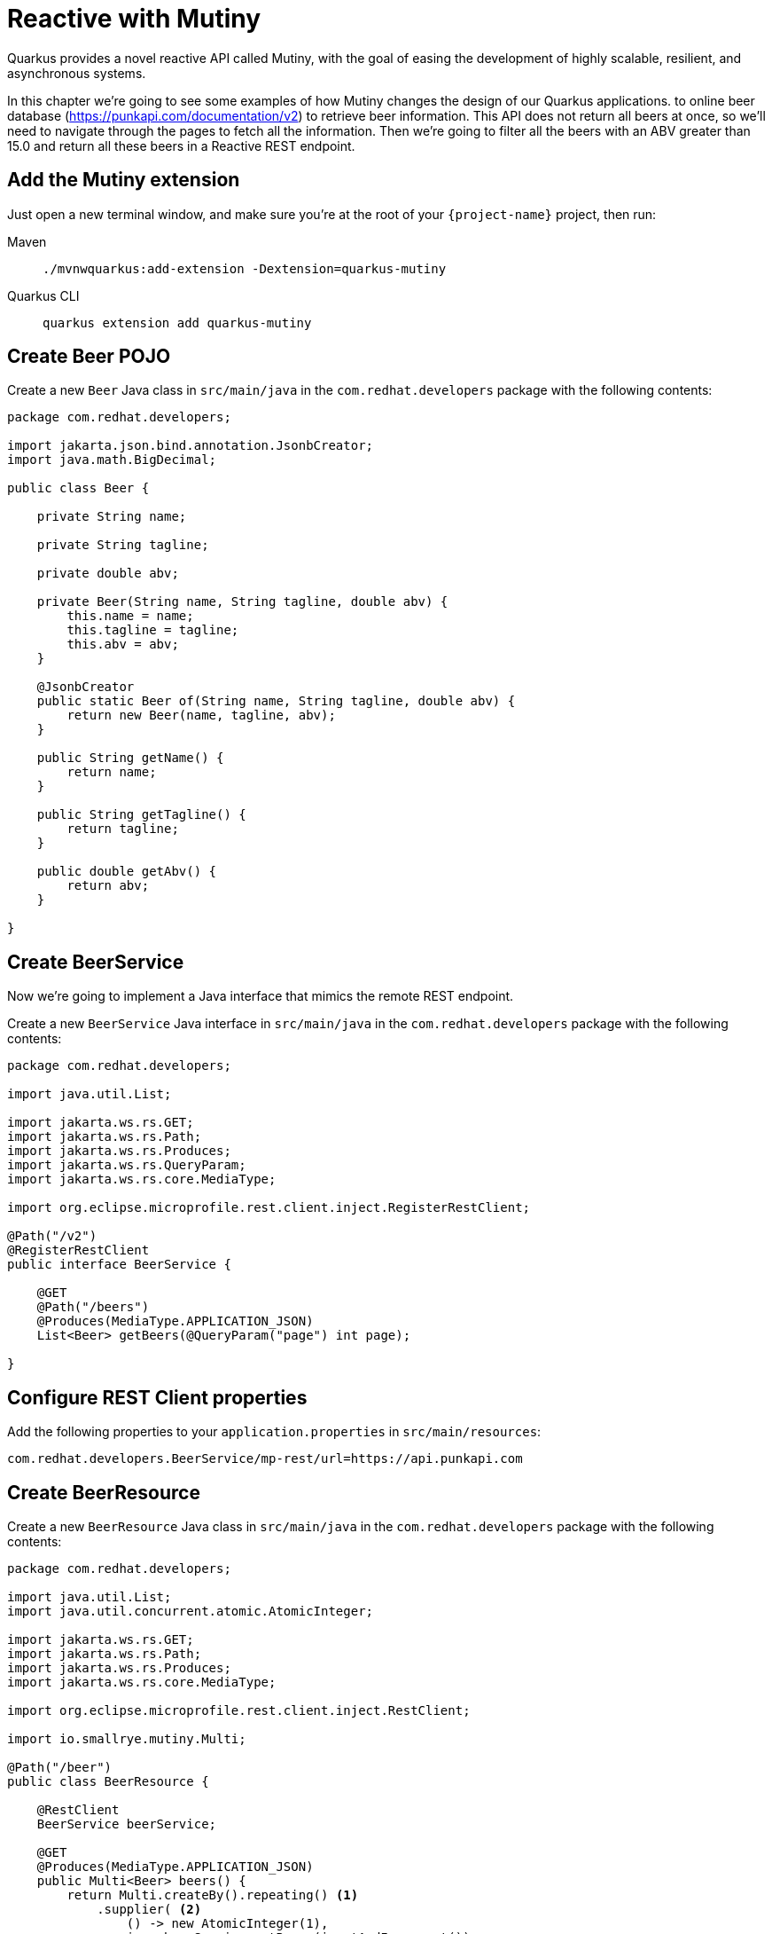= Reactive with Mutiny

Quarkus provides a novel reactive API called Mutiny, with the goal of easing the development of highly scalable, resilient, and asynchronous systems.

In this chapter we're going to see some examples of how Mutiny changes the design of our Quarkus applications.
to online beer database (https://punkapi.com/documentation/v2) to retrieve beer information. 
This API does not return all beers at once, so we'll need to navigate through the pages to fetch all the information. 
Then we're going to filter all the beers with an ABV greater than 15.0 and return all these beers in a Reactive REST endpoint.

== Add the Mutiny extension

Just open a new terminal window, and make sure you’re at the root of your `{project-name}` project, then run:

[tabs]
====
Maven::
+ 
--
[.console-input]
[source,bash,subs="+macros,+attributes"]
----
./mvnwquarkus:add-extension -Dextension=quarkus-mutiny
----

--
Quarkus CLI::
+
--
[.console-input]
[source,bash,subs="+macros,+attributes"]
----
quarkus extension add quarkus-mutiny
----
--
====

== Create Beer POJO

Create a new `Beer` Java class in `src/main/java` in the `com.redhat.developers` package with the following contents:

[.console-input]
[source,java]
----
package com.redhat.developers;

import jakarta.json.bind.annotation.JsonbCreator;
import java.math.BigDecimal;

public class Beer {

    private String name;

    private String tagline;

    private double abv;

    private Beer(String name, String tagline, double abv) {
        this.name = name;
        this.tagline = tagline;
        this.abv = abv;
    }

    @JsonbCreator
    public static Beer of(String name, String tagline, double abv) {
        return new Beer(name, tagline, abv);
    }

    public String getName() {
        return name;
    }

    public String getTagline() {
        return tagline;
    }

    public double getAbv() {
        return abv;
    }

}
----

== Create BeerService

Now we're going to implement a Java interface that mimics the remote REST endpoint.

Create a new `BeerService` Java interface in `src/main/java` in the `com.redhat.developers` package with the following contents:

[.console-input]
[source,java]
----
package com.redhat.developers;

import java.util.List;

import jakarta.ws.rs.GET;
import jakarta.ws.rs.Path;
import jakarta.ws.rs.Produces;
import jakarta.ws.rs.QueryParam;
import jakarta.ws.rs.core.MediaType;

import org.eclipse.microprofile.rest.client.inject.RegisterRestClient;

@Path("/v2")
@RegisterRestClient
public interface BeerService {
    
    @GET
    @Path("/beers")
    @Produces(MediaType.APPLICATION_JSON)
    List<Beer> getBeers(@QueryParam("page") int page);

}
----

== Configure REST Client properties

Add the following properties to your `application.properties` in `src/main/resources`:

[.console-input]
[source,properties]
----
com.redhat.developers.BeerService/mp-rest/url=https://api.punkapi.com
----

== Create BeerResource

Create a new `BeerResource` Java class in `src/main/java` in the `com.redhat.developers` package with the following contents:

[.console-input]
[source,java]
----
package com.redhat.developers;

import java.util.List;
import java.util.concurrent.atomic.AtomicInteger;

import jakarta.ws.rs.GET;
import jakarta.ws.rs.Path;
import jakarta.ws.rs.Produces;
import jakarta.ws.rs.core.MediaType;

import org.eclipse.microprofile.rest.client.inject.RestClient;

import io.smallrye.mutiny.Multi;

@Path("/beer")
public class BeerResource {
    
    @RestClient
    BeerService beerService;

    @GET
    @Produces(MediaType.APPLICATION_JSON)
    public Multi<Beer> beers() {
        return Multi.createBy().repeating() <1>
            .supplier( <2>
                () -> new AtomicInteger(1),
                i -> beerService.getBeers(i.getAndIncrement())
            )
            .until(List::isEmpty) <3>
            .onItem().<Beer>disjoint() <4>
            .select().where(b -> b.getAbv() > 15.0); <6>
    }

}
----
<1> Creates a `Multi`.
<2> The supplier will start with `1` and will query the remote endpoint asking for page `i`.
<3> The multi will end when the beer list returned is empty.
<4> We dismember all the returned lists and create a sequence of beers.
<5> And then we filter the `Multi` with beers with `ABV > 15.0`.

== Invoke the endpoint

You can check your new implementation by pointing your browser to http://localhost:8080/beer[window=_blank]

You can also run the following command:

[.console-input]
[source,bash]
----
curl localhost:8080/beer
----
[.console-output]
[source,json]
----
[
  {
    "abv": 55,
    "name": "The End Of History",
    "tagline": "The World's Strongest Beer."
  },
  {
    "abv": 16.5,
    "name": "Anarchist Alchemist",
    "tagline": "Triple Hopped Triple Ipa."
  },
  {
    "abv": 15.2,
    "name": "Lumberjack Stout",
    "tagline": "Blueberry Bacon Stout."
  },
  {
    "abv": 18.3,
    "name": "Bowman's Beard - B-Sides",
    "tagline": "English Barley Wine."
  },
  {
    "abv": 41,
    "name": "Sink The Bismarck!",
    "tagline": "IPA For The Dedicated."
  },
  {
    "abv": 16.2,
    "name": "Tokyo*",
    "tagline": "Intergalactic Stout. Rich. Smoky. Fruity."
  },
  {
    "abv": 18,
    "name": "AB:02",
    "tagline": "Triple Dry Hopped Imperial Red Ale."
  },
  {
    "abv": 17.2,
    "name": "Black Tokyo Horizon (w/Nøgne Ø & Mikkeller)",
    "tagline": "Imperial Stout Collaboration."
  },
  {
    "abv": 16.1,
    "name": "Dog D",
    "tagline": "Anniversary Imperial Stout."
  },
  {
    "abv": 32,
    "name": "Tactical Nuclear Penguin",
    "tagline": "Uber Imperial Stout."
  },
  {
    "abv": 16.1,
    "name": "Dog E",
    "tagline": "Ninth Anniversary Imperial Stout."
  },
  {
    "abv": 17,
    "name": "Dog G",
    "tagline": "11th Anniversary Imperial Stout."
  }
]
----
